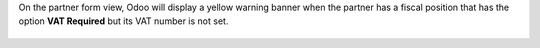 On the partner form view, Odoo will display a yellow warning banner
when the partner has a fiscal position that has the option **VAT Required**
but its VAT number is not set.

.. figure:: static/description/warning_banner_vat_required.png
   :alt: Warning Banner on partner form view
